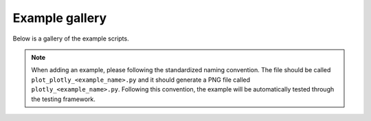 .. _plotly_auto_examples:

Example gallery
===============

Below is a gallery of the example scripts.

.. note::

    When adding an example, please following the standardized naming convention.
    The file should be called ``plot_plotly_<example_name>.py`` and it should generate a PNG file called ``plotly_<example_name>.py``.
    Following this convention, the example will be automatically tested through the testing framework.
